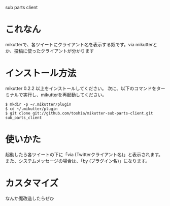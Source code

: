 sub parts client

* これなん
mikutterで、各ツイートにクライアント名を表示する奴です。via mikutterとか、投稿に使ったクライアントが分かります

* インストール方法
mikutter 0.2.2 以上をインストールしてください。
次に、以下のコマンドをターミナルで実行し、mikutterを再起動してください。

: $ mkdir -p ~/.mikutter/plugin
: $ cd ~/.mikutter/plugin
: $ git clone git://github.com/toshia/mikutter-sub-parts-client.git sub_parts_client

* 使いかた
起動したら各ツイートの下に「via (Twitterクライアント名)」と表示されます。
また、システムメッセージの場合は、「by (プラグイン名)」になります。

* カスタマイズ
なんか魔改造したらぜひ
